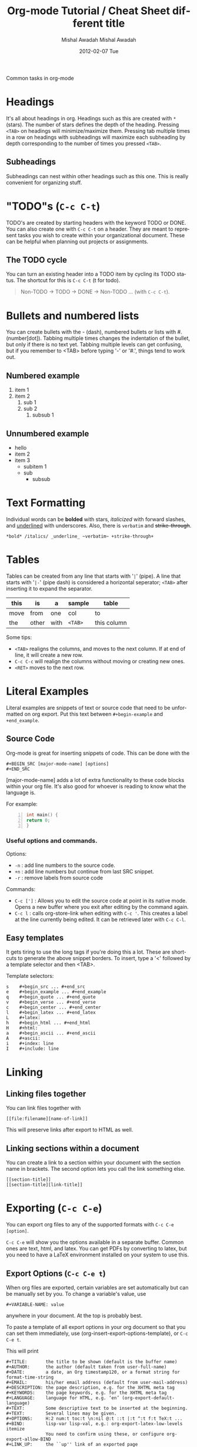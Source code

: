 #+TITLE:     Org-mode Tutorial / Cheat Sheet
#+AUTHOR:    Mishal Awadah
#+EMAIL:     emish@seas.upenn.edu
#+DATE:      2012-02-01 Wed
#+DESCRIPTION: 
#+KEYWORDS: 
#+STYLE:    <link rel="stylesheet" type="text/css" href="css/stylesheet.css" />
#+OPTIONS:  num:nil
#+OPTIONS:   author:t email:nil
#+LINK_UP: 
#+LINK_HOME: index.html

#+begin_center
Common tasks in org-mode
#+end_center

* Headings
  It's all about headings in org. 
  Headings such as this are created with ~*~ (stars). The number of stars defines 
  the depth of the heading. Pressing ~<TAB>~ on headings will minimize/maximize 
  them. Pressing tab multiple times in a row on headings with subheadings will
  maximize each subheading by depth corresponding to the number of times 
  you pressed ~<TAB>~.
  
** Subheadings
   Subheadings can nest within other headings such as this one. This is really
   convenient for organizing stuff.

* "TODO"s (~C-c C-t~)
  TODO's are created by starting headers with the keyword TODO or DONE. 
  You can also create one with ~C-c C-t~ on a header. 
  They are meant to represent tasks you wish to create within your 
  organizational document. These can be helpful when planning out projects
  or assignments. 

** The TODO cycle 
   You can
   turn an existing header into a TODO item by cycling its TODO status. The 
   shortcut for this is ~C-c C-t~ (t for todo). 

   #+begin_quote
   Non-TODO -> TODO -> DONE -> Non-TODO ... (with ~C-c C-t~).
   #+end_quote
   
* Bullets and numbered lists
  You can create bullets with the - (dash), numbered bullets or lists with
  #. (number[dot]). Tabbing multiple times changes the indentation of the bullet,
  but only if there is no text yet.  Tabbing multiple levels can get
  confusing, but if you remember to <TAB> before typing '-' or '#.', things
  tend to work out. 

** Numbered example
  1. item 1
  2. item 2 
	  1. sub 1
	  2. sub 2
		 1. subsub 1
** Unnumbered example
 - hello
 - item 2
 - item 3
	 - subitem 1
	 - sub
		 - subsub
         
* Text Formatting
  Individual words can be *bolded* with stars, /italicized/ with forward
  slashes, and _underlined_ with underscores. Also, there is 
  ~verbatim~ and +strike-through+. 

  #+begin_example
  *bold* /italics/ _underline_ ~verbatim~ +strike-through+
  #+end_example

* Tables

  Tables can be created from any line that starts with '~|~' (pipe). 
  A line that starts with '~|-~' (pipe dash) is considered a horizontal 
  seperator; ~<TAB>~ after inserting it to expand the separator.  


   | this | is    | a    | sample  | table       |
   |------+-------+------+---------+-------------|
   | move | from  | one  | col     | to          |
   | the  | other | with | ~<TAB>~ | this column |

  Some tips: 
	  - ~<TAB>~ realigns the columns, and moves to the next column. 
		If at end of line, it will create a new row. 
	  - ~C-c C-c~ will realign the columns without moving or creating new ones.
	  - ~<RET>~ moves to the next row. 

* Literal Examples
  Literal examples are snippets of text or source code that need to be 
  unformatted on org export. Put this text between ~#+begin-example~ and 
  ~+end_example~.
** Source Code
   Org-mode is great for inserting snippets of code. This can be done with the
   
   #+begin_example
   #+BEGIN_SRC [major-mode-name] [options]
   #+END_SRC
   #+end_example

   [major-mode-name] adds a lot of extra functionality to these code blocks
   within your org file. It's also good for whoever is reading to know what 
   the language is.
   
   For example: 

   #+begin_src c -n
      int main() { 
	  return 0; 
	  }
   #+end_src

*** Useful options and commands.

	Options: 
	- ~-n~ : add line numbers to the source code.
	- ~+n~ : add line numbers but continue from last SRC snippet.
	- ~-r~ : remove labels from source code
	
	Commands: 
	- ~C-c [']~ : Allows you to edit the source code at point in its native mode. 
	  Opens a new buffer where you exit after editing by the command again. 
	- ~C-c l~ : calls org-store-link when editing with ~C-c '~. This creates 
	  a label at the line currently being edited. It can be retrieved 
	  later with ~C-c C-l~. 
	
** Easy templates
   It gets tiring to use the long tags if you're doing this a lot. 
   These are shortcuts to generate the above snippet borders. To insert, 
   type a '<' followed by a template selector and then <TAB>. 

   Template selectors: 
   #+begin_example
   s	#+begin_src ... #+end_src 
   e	#+begin_example ... #+end_example
   q	#+begin_quote ... #+end_quote 
   v	#+begin_verse ... #+end_verse 
   c	#+begin_center ... #+end_center 
   l	#+begin_latex ... #+end_latex 
   L	#+latex: 
   h	#+begin_html ... #+end_html 
   H	#+html: 
   a	#+begin_ascii ... #+end_ascii 
   A	#+ascii: 
   i	#+index: line 
   I	#+include: line 
   #+end_example

* Linking
** Linking files together
   You can link files together with 
   #+begin_example
   [[file:filename][name-of-link]]
   #+end_example
   This will preserve links after export to HTML as well. 
** Linking sections within a document
  You can create a link to a section within your document with the section name
  in brackets. The second option lets you call the link something else. 
  #+begin_example
  [[section-title]]
  [[section-title][link-title]]
  #+end_example
* Exporting (~C-c C-e~)
  You can export org files to any of the supported formats with 
  ~C-c C-e [option]~. 
  
  ~C-c C-e~ will show you the options available in a separate buffer. Common 
  ones are text, html, and latex. You can get PDFs by converting to latex, but
  you need to have a LaTeX environment installed on your system to use this.

#+TITLE:     different title
#+AUTHOR:    Mishal Awadah
#+EMAIL:     emish@Mishal-Macbook
#+DATE:      2012-02-07 Tue
#+DESCRIPTION: 
#+KEYWORDS: 
#+LANGUAGE:  en
#+OPTIONS:   H:3 num:t toc:t \n:nil @:t ::t |:t ^:t -:t f:t *:t <:t
#+OPTIONS:   TeX:t LaTeX:nil skip:nil d:nil todo:t pri:nil tags:not-in-toc
#+INFOJS_OPT: view:nil toc:nil ltoc:t mouse:underline buttons:0 path:http://orgmode.org/org-info.js
#+EXPORT_SELECT_TAGS: export
#+EXPORT_EXCLUDE_TAGS: noexport
#+LINK_UP:   
#+LINK_HOME: ../html/index.html

** Export Options (~C-c C-e t~)
   When org files are exported, certain variables are set automatically but
   can be manually set by you. To change a variable's value, use 
   #+begin_example
   #+VARIABLE-NAME: value
   #+end_example
   anywhere in your document. At the top is probably best. 
   
   To paste a template of all export options in your 
   org document so that you can set them immediately, use 
   (org-insert-export-options-template), or ~C-c C-e t~. 

   This will print
   
   #+begin_example	
	#+TITLE:       the title to be shown (default is the buffer name)
	#+AUTHOR:      the author (default taken from user-full-name)
	#+DATE:        a date, an Org timestamp120, or a format string for format-time-string
	#+EMAIL:       his/her email address (default from user-mail-address)
	#+DESCRIPTION: the page description, e.g. for the XHTML meta tag
	#+KEYWORDS:    the page keywords, e.g. for the XHTML meta tag
	#+LANGUAGE:    language for HTML, e.g. ‘en’ (org-export-default-language)
	#+TEXT:        Some descriptive text to be inserted at the beginning.
	#+TEXT:        Several lines may be given.
	#+OPTIONS:     H:2 num:t toc:t \n:nil @:t ::t |:t ^:t f:t TeX:t ...
	#+BIND:        lisp-var lisp-val, e.g.: org-export-latex-low-levels itemize
				   You need to confirm using these, or configure org-export-allow-BIND
	#+LINK_UP:     the ``up'' link of an exported page
	#+LINK_HOME:   the ``home'' link of an exported page
	#+LATEX_HEADER: extra line(s) for the LaTeX header, like \usepackage{xyz}
	#+EXPORT_SELECT_TAGS:   Tags that select a tree for export
	#+EXPORT_EXCLUDE_TAGS:  Tags that exclude a tree from export
	#+XSLT:        the XSLT stylesheet used by DocBook exporter to generate FO file
   #+end_example

   within your document, 
   but with your actual variable values instead of descriptions. Change any of 
   the variables to the value of your choice. These descriptions
   are provided here for your reference. 

   The ~#+OPTIONS~ variable is very useful for specific tweaks and will effect 
   both HTML and LaTeX exports. 

   #+begin_example
   H:         set the number of headline levels for export
   num:       turn on/off section-numbers
   toc:       turn on/off table of contents, or set level limit (integer)
   \n:        turn on/off line-break-preservation (DOES NOT WORK)
   @:         turn on/off quoted HTML tags
   ::         turn on/off fixed-width sections
   |:         turn on/off tables
   ^:         turn on/off TeX-like syntax for sub- and superscripts.  If
   you write "^:{}", a_{b} will be interpreted, but
   the simple a_b will be left as it is.
   -:         turn on/off conversion of special strings.
   f:         turn on/off footnotes like this[1].
   todo:      turn on/off inclusion of TODO keywords into exported text
   tasks:     turn on/off inclusion of tasks (TODO items), can be nil to remove
   all tasks, todo to remove DONE tasks, or list of kwds to keep
   pri:       turn on/off priority cookies
   tags:      turn on/off inclusion of tags, may also be not-in-toc
   <:         turn on/off inclusion of any time/date stamps like DEADLINES
   *:         turn on/off emphasized text (bold, italic, underlined)
   TeX:       turn on/off simple TeX macros in plain text
   LaTeX:     configure export of LaTeX fragments.  Default auto
   skip:      turn on/off skipping the text before the first heading
   author:    turn on/off inclusion of author name/email into exported file
   email:     turn on/off inclusion of author email into exported file
   creator:   turn on/off inclusion of creator info into exported file
   timestamp: turn on/off inclusion creation time into exported file
   d:         turn on/off inclusion of drawers
   #+end_example

   Variables are set with ~nil~ or ~t~, and sometimes take an argument. 
   For example

   #+begin_example
   #+OPTIONS:     H:2 num:t toc:t \n:nil @:t ::t |:t ^:t f:t TeX:t ...
   #+end_example


*** Title
	The title is taken from the first non-comment line in the file. If there is
	none, ie your file starts with a heading, it uses the filename. 
	The title can be manually set using
	
	#+begin_example
	#+TITLE: This is the title of the document
	#+end_example
	
*** Table of Contents
	Normally inserted after the first headline, you can set manually by
	inserting ~TABLE-OF-CONTENTS~ inside square-brackets ([]) seperately on 
	a line.
	
	Some useful options are: 
	#+begin_example
	#+OPTIONS: toc:2          (only to two levels in TOC)
	#+OPTIONS: toc:nil        (no TOC at all)
	#+end_example

      
** Including Other Files 
   You can include files in an org document, which will be rendered on export.
   This is done using the single line command
   
   #+begin_example
   #+INCLUDE: "file-path" [type] [src-language]
   #+end_example
   
   type can be either (quote, example, or src). 
   if type is src, then src-language can be any major-mode language.  
** HTML Export 
*** Stylesheet
	
	You can include a stylesheet by using

	#+begin_example
	#+STYLE:    <link rel="stylesheet" type="text/css" href="../stylesheet.css" />
	#+end_example

	The styles used by org-mode to export specific parts of your document
	can be set in your stylesheet with the following variables: 

	#+begin_example
	p.author            author information, including email
	p.date              publishing date
	p.creator           creator info, about org mode version
	.title              document title
	.todo               TODO keywords, all not-done states
	.done               the DONE keywords, all states that count as done
	.WAITING            each TODO keyword also uses a class named after itself
	.timestamp          timestamp
	.timestamp-kwd      keyword associated with a timestamp, like SCHEDULED
	.timestamp-wrapper  span around keyword plus timestamp
	.tag                tag in a headline
	._HOME              each tag uses itself as a class, "@" replaced by "_"
	.target             target for links
	.linenr             the line number in a code example
	.code-highlighted   for highlighting referenced code lines
	div.outline-N       div for outline level N (headline plus text))
	div.outline-text-N  extra div for text at outline level N
	.section-number-N   section number in headlines, different for each level
	div.figure          how to format an inlined image
	pre.src             formatted source code
	pre.example         normal example
	p.verse             verse paragraph
	div.footnotes       footnote section headline
	p.footnote          footnote definition paragraph, containing a footnote
	.footref            a footnote reference number (always a <sup>)
	.footnum            footnote number in footnote definition (always <sup>)
	#+end_example

*** Table Formatting
  When exporting, tables are drawn without cell borders or frames. Here are 
  useful table formatting commands which you place immediately before a table.
  
  #+begin_example
  #+CAPTION: This is a table with lines around and between cells
  #+ATTR_HTML: border="2" rules="all" frame="border"
  #+end_example
*** Site Navigation
	You can verily easily add "Up" and "Home" buttons on each page with 

	#+begin_example
	 #+LINK_UP: 
     #+LINK_HOME: index.html
	#+end_example

*** Hyperlinks
	Hyperlinks are managed by links and automatically converted to their 
	html counterparts. See [[Linking Files]]. 

